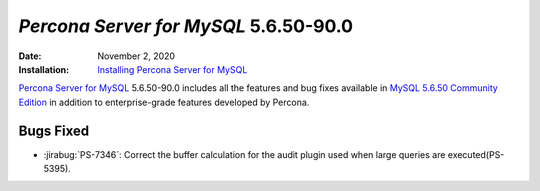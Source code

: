 .. _PS-5.6.50-90.0:

================================================================================
*Percona Server for MySQL* 5.6.50-90.0
================================================================================

:Date: November 2, 2020
:Installation: `Installing Percona Server for MySQL <https://www.percona.com/doc/percona-server/5.6/installation.html>`_

`Percona Server for MySQL <https://www.percona.com/software/mysql-database/percona-server>`_ 5.6.50-90.0
includes all the features and bug fixes available in
`MySQL 5.6.50 Community Edition <https://dev.mysql.com/doc/relnotes/mysql/5.6/en/news-5-6-50.html>`_
in addition to enterprise-grade features developed by Percona.

Bugs Fixed
================================================================================

* :jirabug:`PS-7346`: Correct the buffer calculation for the audit plugin used when large queries are executed(PS-5395).
